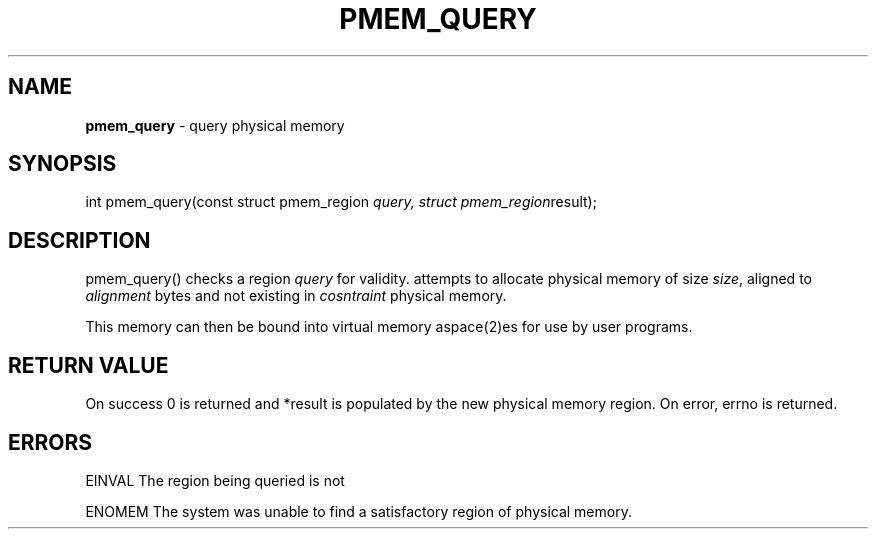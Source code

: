 .\" generated with Ronn/v0.7.3
.\" http://github.com/rtomayko/ronn/tree/0.7.3
.
.TH "PMEM_QUERY" "2" "June 2014" "" ""
.
.SH "NAME"
\fBpmem_query\fR \- query physical memory
.
.SH "SYNOPSIS"
int pmem_query(const struct pmem_region \fIquery, struct pmem_region\fRresult);
.
.SH "DESCRIPTION"
pmem_query() checks a region \fIquery\fR for validity\. attempts to allocate physical memory of size \fIsize\fR, aligned to \fIalignment\fR bytes and not existing in \fIcosntraint\fR physical memory\.
.
.P
This memory can then be bound into virtual memory aspace(2)es for use by user programs\.
.
.SH "RETURN VALUE"
On success 0 is returned and *result is populated by the new physical memory region\. On error, errno is returned\.
.
.SH "ERRORS"
EINVAL The region being queried is not
.
.P
ENOMEM The system was unable to find a satisfactory region of physical memory\.

